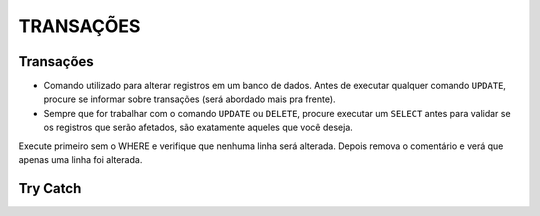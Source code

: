 
TRANSAÇÕES
==========

Transações
----------

- Comando utilizado para alterar registros em um banco de dados. Antes de executar qualquer comando ``UPDATE``, procure se informar sobre transações (será abordado mais pra frente).
- Sempre que for trabalhar com o comando ``UPDATE`` ou ``DELETE``, procure executar um ``SELECT`` antes para validar se os registros que serão afetados, são exatamente aqueles que você deseja.

.. code-block:: sql
  :linenos:

  BEGIN TRAN --> Inicia a transação

  UPDATE dbo.CartaoCredito SET CartaoLimite = CartaoLimite * 1.1

  COMMIT --> Finaliza a transação

  --OR

  ROLLBACK --> Desfaz a transação

Execute primeiro sem o WHERE e verifique que nenhuma linha será alterada. Depois remova o comentário e verá que apenas uma linha foi alterada.

.. code-block:: sql
  :linenos:

  BEGIN TRAN

  UPDATE dbo.CartaoCredito SET CartaoLimite = CartaoLimite * 1.1
  --WHERE ClienteCodigo = '12'

  IF (@@ROWCOUNT > 1 OR @@ERROR > 0)

    ROLLBACK

  ELSE

    COMMIT


Try Catch
---------

.. code-block:: sql
  :linenos:

  BEGIN TRY

    SELECT 1/0

  END TRY

  BEGIN CATCH
    SELECT
        ERROR_NUMBER() AS ErrorNumber,
        ERROR_MESSAGE() AS ErrorMessage;
  END CATCH;
